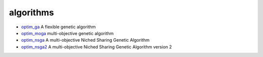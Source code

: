 


algorithms
~~~~~~~~~~


+ `optim_ga`_ A flexible genetic algorithm
+ `optim_moga`_ multi-objective genetic algorithm
+ `optim_nsga`_ A multi-objective Niched Sharing Genetic Algorithm
+ `optim_nsga2`_ A multi-objective Niched Sharing Genetic Algorithm
  version 2


.. _optim_nsga2: optim_nsga2.html
.. _optim_ga: optim_ga.html
.. _optim_nsga: optim_nsga.html
.. _optim_moga: optim_moga.html


